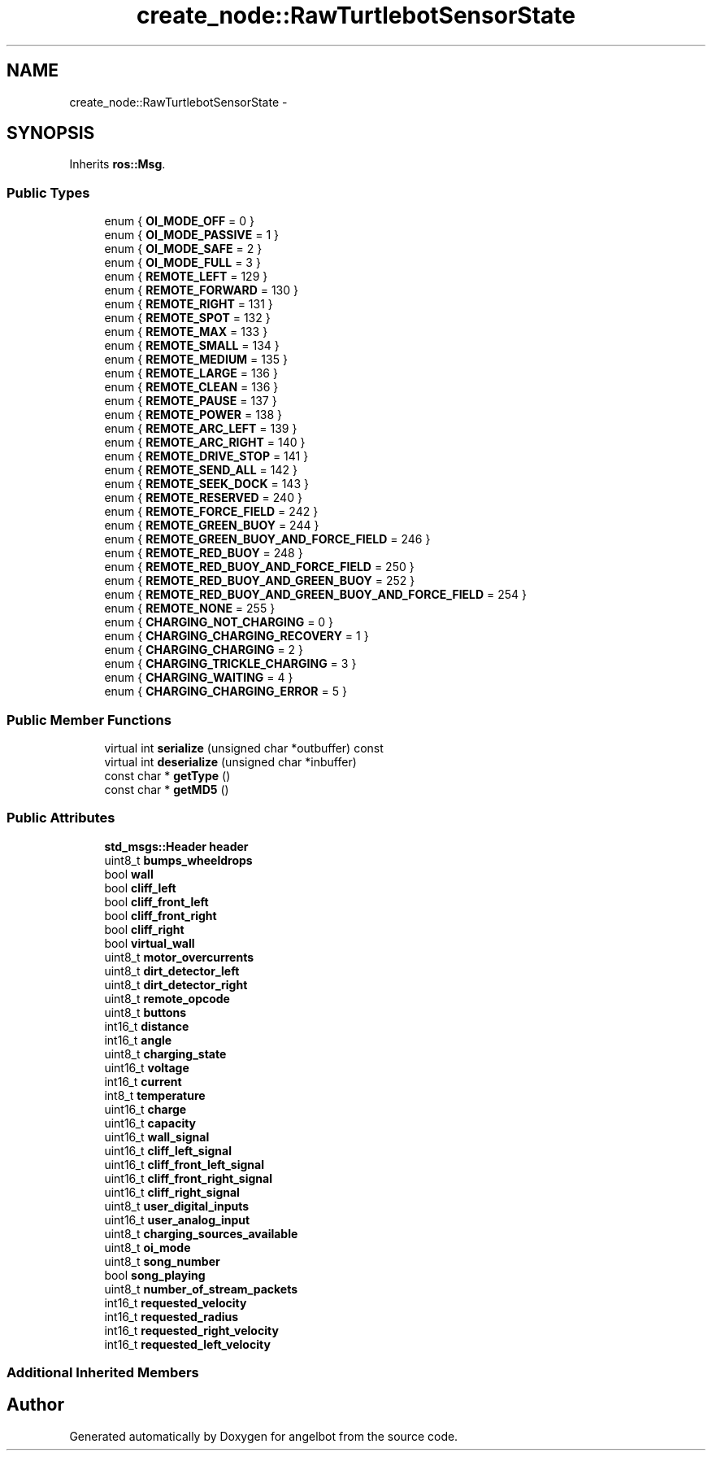 .TH "create_node::RawTurtlebotSensorState" 3 "Sat Jul 9 2016" "angelbot" \" -*- nroff -*-
.ad l
.nh
.SH NAME
create_node::RawTurtlebotSensorState \- 
.SH SYNOPSIS
.br
.PP
.PP
Inherits \fBros::Msg\fP\&.
.SS "Public Types"

.in +1c
.ti -1c
.RI "enum { \fBOI_MODE_OFF\fP = 0 }"
.br
.ti -1c
.RI "enum { \fBOI_MODE_PASSIVE\fP = 1 }"
.br
.ti -1c
.RI "enum { \fBOI_MODE_SAFE\fP = 2 }"
.br
.ti -1c
.RI "enum { \fBOI_MODE_FULL\fP = 3 }"
.br
.ti -1c
.RI "enum { \fBREMOTE_LEFT\fP = 129 }"
.br
.ti -1c
.RI "enum { \fBREMOTE_FORWARD\fP = 130 }"
.br
.ti -1c
.RI "enum { \fBREMOTE_RIGHT\fP = 131 }"
.br
.ti -1c
.RI "enum { \fBREMOTE_SPOT\fP = 132 }"
.br
.ti -1c
.RI "enum { \fBREMOTE_MAX\fP = 133 }"
.br
.ti -1c
.RI "enum { \fBREMOTE_SMALL\fP = 134 }"
.br
.ti -1c
.RI "enum { \fBREMOTE_MEDIUM\fP = 135 }"
.br
.ti -1c
.RI "enum { \fBREMOTE_LARGE\fP = 136 }"
.br
.ti -1c
.RI "enum { \fBREMOTE_CLEAN\fP = 136 }"
.br
.ti -1c
.RI "enum { \fBREMOTE_PAUSE\fP = 137 }"
.br
.ti -1c
.RI "enum { \fBREMOTE_POWER\fP = 138 }"
.br
.ti -1c
.RI "enum { \fBREMOTE_ARC_LEFT\fP = 139 }"
.br
.ti -1c
.RI "enum { \fBREMOTE_ARC_RIGHT\fP = 140 }"
.br
.ti -1c
.RI "enum { \fBREMOTE_DRIVE_STOP\fP = 141 }"
.br
.ti -1c
.RI "enum { \fBREMOTE_SEND_ALL\fP = 142 }"
.br
.ti -1c
.RI "enum { \fBREMOTE_SEEK_DOCK\fP = 143 }"
.br
.ti -1c
.RI "enum { \fBREMOTE_RESERVED\fP = 240 }"
.br
.ti -1c
.RI "enum { \fBREMOTE_FORCE_FIELD\fP = 242 }"
.br
.ti -1c
.RI "enum { \fBREMOTE_GREEN_BUOY\fP = 244 }"
.br
.ti -1c
.RI "enum { \fBREMOTE_GREEN_BUOY_AND_FORCE_FIELD\fP = 246 }"
.br
.ti -1c
.RI "enum { \fBREMOTE_RED_BUOY\fP = 248 }"
.br
.ti -1c
.RI "enum { \fBREMOTE_RED_BUOY_AND_FORCE_FIELD\fP = 250 }"
.br
.ti -1c
.RI "enum { \fBREMOTE_RED_BUOY_AND_GREEN_BUOY\fP = 252 }"
.br
.ti -1c
.RI "enum { \fBREMOTE_RED_BUOY_AND_GREEN_BUOY_AND_FORCE_FIELD\fP = 254 }"
.br
.ti -1c
.RI "enum { \fBREMOTE_NONE\fP = 255 }"
.br
.ti -1c
.RI "enum { \fBCHARGING_NOT_CHARGING\fP = 0 }"
.br
.ti -1c
.RI "enum { \fBCHARGING_CHARGING_RECOVERY\fP = 1 }"
.br
.ti -1c
.RI "enum { \fBCHARGING_CHARGING\fP = 2 }"
.br
.ti -1c
.RI "enum { \fBCHARGING_TRICKLE_CHARGING\fP = 3 }"
.br
.ti -1c
.RI "enum { \fBCHARGING_WAITING\fP = 4 }"
.br
.ti -1c
.RI "enum { \fBCHARGING_CHARGING_ERROR\fP = 5 }"
.br
.in -1c
.SS "Public Member Functions"

.in +1c
.ti -1c
.RI "virtual int \fBserialize\fP (unsigned char *outbuffer) const "
.br
.ti -1c
.RI "virtual int \fBdeserialize\fP (unsigned char *inbuffer)"
.br
.ti -1c
.RI "const char * \fBgetType\fP ()"
.br
.ti -1c
.RI "const char * \fBgetMD5\fP ()"
.br
.in -1c
.SS "Public Attributes"

.in +1c
.ti -1c
.RI "\fBstd_msgs::Header\fP \fBheader\fP"
.br
.ti -1c
.RI "uint8_t \fBbumps_wheeldrops\fP"
.br
.ti -1c
.RI "bool \fBwall\fP"
.br
.ti -1c
.RI "bool \fBcliff_left\fP"
.br
.ti -1c
.RI "bool \fBcliff_front_left\fP"
.br
.ti -1c
.RI "bool \fBcliff_front_right\fP"
.br
.ti -1c
.RI "bool \fBcliff_right\fP"
.br
.ti -1c
.RI "bool \fBvirtual_wall\fP"
.br
.ti -1c
.RI "uint8_t \fBmotor_overcurrents\fP"
.br
.ti -1c
.RI "uint8_t \fBdirt_detector_left\fP"
.br
.ti -1c
.RI "uint8_t \fBdirt_detector_right\fP"
.br
.ti -1c
.RI "uint8_t \fBremote_opcode\fP"
.br
.ti -1c
.RI "uint8_t \fBbuttons\fP"
.br
.ti -1c
.RI "int16_t \fBdistance\fP"
.br
.ti -1c
.RI "int16_t \fBangle\fP"
.br
.ti -1c
.RI "uint8_t \fBcharging_state\fP"
.br
.ti -1c
.RI "uint16_t \fBvoltage\fP"
.br
.ti -1c
.RI "int16_t \fBcurrent\fP"
.br
.ti -1c
.RI "int8_t \fBtemperature\fP"
.br
.ti -1c
.RI "uint16_t \fBcharge\fP"
.br
.ti -1c
.RI "uint16_t \fBcapacity\fP"
.br
.ti -1c
.RI "uint16_t \fBwall_signal\fP"
.br
.ti -1c
.RI "uint16_t \fBcliff_left_signal\fP"
.br
.ti -1c
.RI "uint16_t \fBcliff_front_left_signal\fP"
.br
.ti -1c
.RI "uint16_t \fBcliff_front_right_signal\fP"
.br
.ti -1c
.RI "uint16_t \fBcliff_right_signal\fP"
.br
.ti -1c
.RI "uint8_t \fBuser_digital_inputs\fP"
.br
.ti -1c
.RI "uint16_t \fBuser_analog_input\fP"
.br
.ti -1c
.RI "uint8_t \fBcharging_sources_available\fP"
.br
.ti -1c
.RI "uint8_t \fBoi_mode\fP"
.br
.ti -1c
.RI "uint8_t \fBsong_number\fP"
.br
.ti -1c
.RI "bool \fBsong_playing\fP"
.br
.ti -1c
.RI "uint8_t \fBnumber_of_stream_packets\fP"
.br
.ti -1c
.RI "int16_t \fBrequested_velocity\fP"
.br
.ti -1c
.RI "int16_t \fBrequested_radius\fP"
.br
.ti -1c
.RI "int16_t \fBrequested_right_velocity\fP"
.br
.ti -1c
.RI "int16_t \fBrequested_left_velocity\fP"
.br
.in -1c
.SS "Additional Inherited Members"


.SH "Author"
.PP 
Generated automatically by Doxygen for angelbot from the source code\&.
